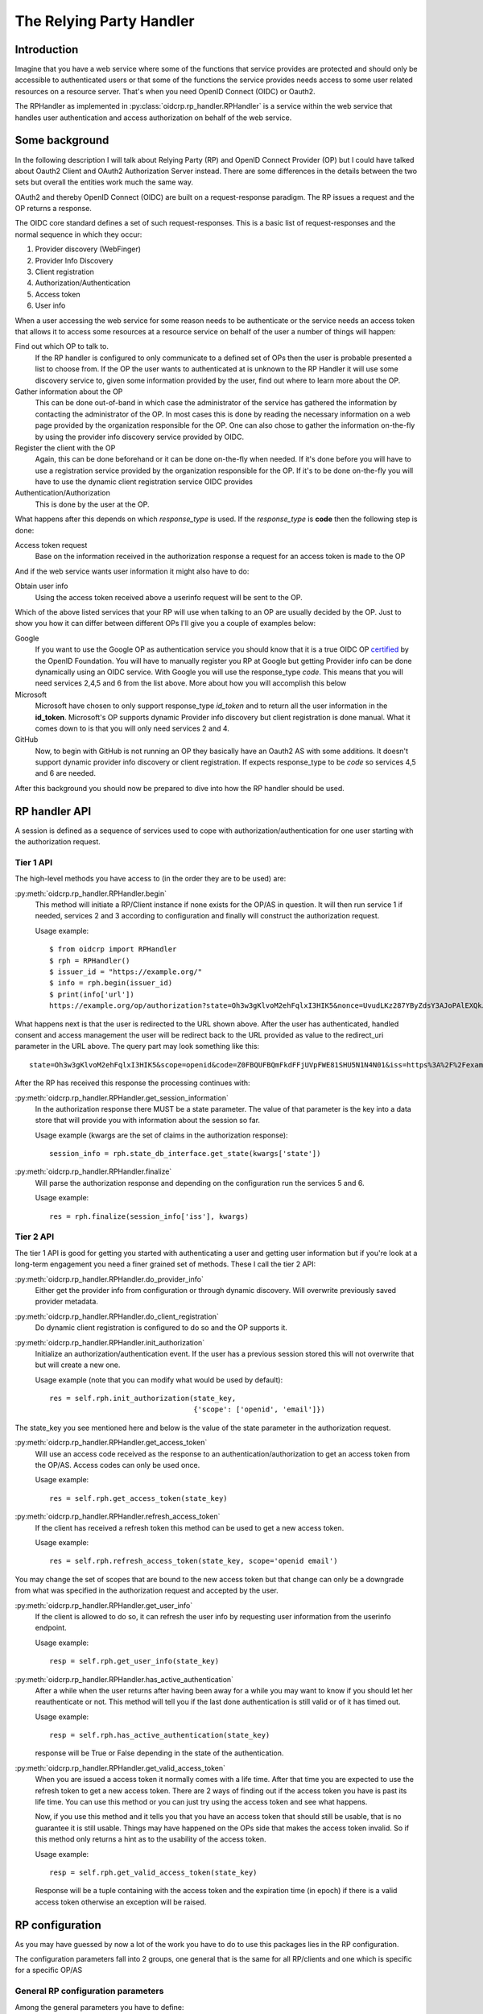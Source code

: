 .. _oidcrp_rp:

*************************
The Relying Party Handler
*************************

------------
Introduction
------------

Imagine that you have a web service where some of the functions that service
provides are protected and should only be accessible to authenticated users or
that some of the functions the service provides needs access to some user
related resources on a resource server. That's when you need OpenID Connect
(OIDC) or Oauth2.

The RPHandler as implemented in :py:class:`oidcrp.rp_handler.RPHandler` is a
service within
the web service that handles user authentication and access authorization on
behalf of the web service.

---------------
Some background
---------------

In the following description I will talk about Relying Party (RP)
and OpenID Connect Provider (OP) but I could have talked about Oauth2 Client
and OAuth2 Authorization Server instead. There are some differences
in the details between the two sets but overall the entities work much the same
way.

OAuth2 and thereby OpenID Connect (OIDC) are built on a request-response paradigm.
The RP issues a request and the OP returns a response.

The OIDC core standard defines a set of such request-responses.
This is a basic list of request-responses and the normal sequence in which they
occur:

1. Provider discovery (WebFinger)
2. Provider Info Discovery
3. Client registration
4. Authorization/Authentication
5. Access token
6. User info

When a user accessing the web service for some reason needs to be authenticate
or the service needs an access token that allows it to access some resources
at a resource service on behalf of the user a number of things will happen:

Find out which OP to talk to.
    If the RP handler is configured to only communicate to a defined set of OPs
    then the user is probable presented a list to choose from.
    If the OP the user wants to authenticated at is unknown to the RP Handler
    it will use some discovery service to, given some information provided by
    the user, find out where to learn more about the OP.

Gather information about the OP
    This can be done out-of-band in which case the administrator of the service
    has gathered the information by contacting the administrator of the OP.
    In most cases this is done by reading the necessary information on a web
    page provided by the organization responsible for the OP.
    One can also chose to gather the information on-the-fly by using the
    provider info discovery service provided by OIDC.

Register the client with the OP
    Again, this can be done beforehand or it can be done on-the-fly when needed.
    If it's done before you will have to use a registration service provided by
    the organization responsible for the OP.
    If it's to be done on-the-fly you will have to use the dynamic client
    registration service OIDC provides

Authentication/Authorization
    This is done by the user at the OP.

What happens after this depends on which *response_type* is used. If the
*response_type* is **code** then the following step is done:

Access token request
    Base on the information received in the authorization response a request
    for an access token is made to the OP

And if the web service wants user information it might also have to do:

Obtain user info
    Using the access token received above a userinfo request will be sent to the
    OP.

Which of the above listed services that your RP will use when talking to an OP
are usually decided by the OP. Just to show you how it can differ between
different OPs I'll give you a couple of examples below:

Google
    If you want to use the Google OP as authentication service you should know
    that it is a true OIDC OP `certified`_ by the OpenID Foundation. You will
    have to manually register you RP at Google but getting Provider info can be
    done dynamically using an OIDC service. With Google you will use the
    response_type *code*. This means that you will need services 2,4,5 and 6
    from the list above. More about how you will accomplish this below

Microsoft
    Microsoft have chosen to only support response_type *id_token* and to
    return all the user information in the **id_token**. Microsoft's OP
    supports dynamic Provider info discovery but client registration is
    done manual. What it comes down to is that you will only need services
    2 and 4.

GitHub
    Now, to begin with GitHub is not running an OP they basically have an
    Oauth2 AS with some additions. It doesn't support dynamic provider info
    discovery or client registration. If expects response_type to be *code*
    so services 4,5 and 6 are needed.

.. _certified : http://openid.net/certification/

After this background you should now be prepared to dive into how the RP handler
should be used.

--------------
RP handler API
--------------

A session is defined as a sequence of services used to cope with
authorization/authentication for one user starting with the authorization request.

Tier 1 API
----------

The high-level methods you have access to (in the order they are to be
used) are:

:py:meth:`oidcrp.rp_handler.RPHandler.begin`
    This method will initiate a RP/Client instance if none exists for the
    OP/AS in question. It will then run service 1 if needed, services 2 and 3
    according to configuration and finally will construct the authorization
    request.

    Usage example::

        $ from oidcrp import RPHandler
        $ rph = RPHandler()
        $ issuer_id = "https://example.org/"
        $ info = rph.begin(issuer_id)
        $ print(info['url'])
        https://example.org/op/authorization?state=Oh3w3gKlvoM2ehFqlxI3HIK5&nonce=UvudLKz287YByZdsY3AJoPAlEXQkJ0dK&redirect_uri=https%3A%2F%2Fexample.com%2Frp%2Fauthz_cb&response_type=code&scope=openid&client_id=zls2qhN1jO6A

What happens next is that the user is redirected to the URL shown above.
After the user has authenticated, handled consent and access management
the user will be redirect back to the URL provided as value to the
redirect_uri parameter in the URL above. The query part may look something
like this::

    state=Oh3w3gKlvoM2ehFqlxI3HIK5&scope=openid&code=Z0FBQUFBQmFkdFFjUVpFWE81SHU5N1N4N01&iss=https%3A%2F%2Fexample.org%2Fop&client_id=zls2qhN1jO6A

After the RP has received this response the processing continues with:

:py:meth:`oidcrp.rp_handler.RPHandler.get_session_information`
    In the authorization response there MUST be a state parameter. The value
    of that parameter is the key into a data store that will provide you
    with information about the session so far.

    Usage example (kwargs are the set of claims in the authorization response)::

        session_info = rph.state_db_interface.get_state(kwargs['state'])

:py:meth:`oidcrp.rp_handler.RPHandler.finalize`
    Will parse the authorization response and depending on the configuration
    run the services 5 and 6.

    Usage example::

        res = rph.finalize(session_info['iss'], kwargs)


Tier 2 API
----------

The tier 1 API is good for getting you started with authenticating a user and
getting user information but if you're look at a long-term engagement you need
a finer grained set of methods. These I call the tier 2 API:

:py:meth:`oidcrp.rp_handler.RPHandler.do_provider_info`
    Either get the provider info from configuration or through dynamic
    discovery. Will overwrite previously saved provider metadata.

:py:meth:`oidcrp.rp_handler.RPHandler.do_client_registration`
    Do dynamic client registration is configured to do so and the OP supports it.

:py:meth:`oidcrp.rp_handler.RPHandler.init_authorization`
    Initialize an authorization/authentication event. If the user has a
    previous session stored this will not overwrite that but will create a new
    one.

    Usage example (note that you can modify what would be used by default)::

        res = self.rph.init_authorization(state_key,
                                          {'scope': ['openid', 'email']})

The state_key you see mentioned here and below is the value of the state
parameter in the authorization request.

:py:meth:`oidcrp.rp_handler.RPHandler.get_access_token`
    Will use an access code received as the response to an
    authentication/authorization to get an access token from the OP/AS.
    Access codes can only be used once.

    Usage example::

        res = self.rph.get_access_token(state_key)

:py:meth:`oidcrp.rp_handler.RPHandler.refresh_access_token`
    If the client has received a refresh token this method can be used to get
    a new access token.

    Usage example::

        res = self.rph.refresh_access_token(state_key, scope='openid email')

You may change the set of scopes that are bound to the new access token but
that change can only be a downgrade from what was specified in the
authorization request and accepted by the user.

:py:meth:`oidcrp.rp_handler.RPHandler.get_user_info`
    If the client is allowed to do so, it can refresh the user info by
    requesting user information from the userinfo endpoint.

    Usage example::

        resp = self.rph.get_user_info(state_key)

:py:meth:`oidcrp.rp_handler.RPHandler.has_active_authentication`
    After a while when the user returns after having been away for a while
    you may want to know if you should let her reauthenticate or not.
    This method will tell you if the last done authentication is still
    valid or of it has timed out.

    Usage example::

        resp = self.rph.has_active_authentication(state_key)

    response will be True or False depending in the state of the authentication.

:py:meth:`oidcrp.rp_handler.RPHandler.get_valid_access_token`
    When you are issued a access token it normally comes with a life time.
    After that time you are expected to use the refresh token to get a new
    access token. There are 2 ways of finding out if the access token you have is
    past its life time. You can use this method or you can just try using
    the access token and see what happens.

    Now, if you use this method and it tells you that you have an access token
    that should still be usable, that is no guarantee it is still usable.
    Things may have happened on the OPs side that makes the access token
    invalid. So if this method only returns a hint as to the usability of the
    access token.

    Usage example::

        resp = self.rph.get_valid_access_token(state_key)

    Response will be a tuple containing with the access token and the
    expiration time (in epoch) if there is a valid access token otherwise an
    exception will be raised.

----------------
RP configuration
----------------

As you may have guessed by now a lot of the work you have to do to use this
packages lies in the RP configuration.

The configuration parameters fall into 2 groups, one general that is the
same for all RP/clients and one which is specific for a specific
OP/AS

General RP configuration parameters
-----------------------------------

Among the general parameters you have to define:

port
    Which port the RP is listening on

domain
    The domain the RP belongs to

these 2 together then defines the base_url. which is normally defined as::

    base_url: "https://{domain}:{port}"


logging
    How the process should log

httpc_params
    Defines how the process performs HTTP requests to other entities.
    Parameters here are typically **verify** which controls whether the http
    client will verify the server TLS certificate or not.
    Other parameters are **client_cert**/**client_key** which are needed only
    if you expect the TLS server to ask for the clients TLS certificate.
    Something that happens if you run in an environment where mutual TLS is
    expected.

rp_keys
    Definition of the private keys that all RPs are going to use in the OIDC
    protocol exchange.

There might be other parameters that you need dependent on which web framework
you chose to use.

OP/AS specific configuration parameters
---------------------------------------

The client configuration is keyed to an OP/AS name. This name should
be something human readable it does not have to in anyway be linked to the
issuer ID of the OP/AS.

The key **""** (the empty string) is chosen to represent all OP/ASs that
are dynamically discovered.

Disregarding if doing everything dynamically or statically you **MUST**
define which services the RP/Client should be able to use.

services
    A specification of the usable services which possible changes to the
    default configuration of those service.

If you have done manual client registration you will have to fill in these:

client_id
    The client identifier.

client_secret
    The client secret

redirect_uris
    A set of URLs from which the RP can chose one to be added to the
    authorization request. The expectation is that the OP/AS will redirect
    the use back to this URL after the authorization/authentication has
    completed. These URLs should be OP/AS specific.

behaviour
    Information about how the RP should behave towards the OP/AS. This is
    a set of attributes with values. The attributes taken from the
    `client metadata`_ specification. *behaviour* is used when the client
    has been registered statically and it is know what the client wants to
    use and the OP supports.

    Usage example::

        "behaviour": {
            "response_types": ["code"],
            "scope": ["openid", "profile", "email"],
            "token_endpoint_auth_method": ["client_secret_basic",
                                           'client_secret_post']
        }


rp_keys
    If the OP doesn't support dynamic provider discovery it may still want to
    have a way of distributing keys that allows it to rotate them at anytime.
    To accomplish this some providers have chosen to publish a URL to where
    you can find their OPs key material in the form of a JWKS.

    Usage example::

        'keys': {'url': {<issuer_id> : <jwks_url>}}


If the provider info discovery is done dynamically you need this

client_preferences
    How the RP should prefer to behave against the OP/AS. The content are the
    same as for *behaviour*. The difference is that this is specified if the
    RP is expected to do dynamic client registration which means that at the
    point of writing the configuration it is only known what the RP can and
    wants to do but unknown what the OP supports.

issuer
    The Issuer ID of the OP.

allow
    If there is a deviation from the standard as to how the OP/AS behaves this
    gives you the possibility to say you are OK with the deviation.
    Presently there is only one thing you can allow and that is the *issuer*
    in the provider info is not the same as the URL you used to fetch the
    information.

.. _client metadata: https://openid.net/specs/openid-connect-registration-1_0.html#ClientMetadata

-------------------------
RP configuration - Google
-------------------------

A working configuration where the client_id and client_secret is replaced
with dummy values::

    {
        "issuer": "https://accounts.google.com/",
        "client_id": "xxxxxxxxx.apps.googleusercontent.com",
        "client_secret": "2222222222",
        "redirect_uris": ["{}/authz_cb/google".format(BASEURL)],
        "behaviour": {
            "response_types": ["code"],
            "scope": ["openid", "profile", "email"],
            "token_endpoint_auth_method": ["client_secret_basic",
                                           'client_secret_post']
        },
        "services": {
            'ProviderInfoDiscovery': {},
            'Authorization': {},
            'AccessToken': {},
            'UserInfo': {}
        }
    }


Now piece by piece

Information provided by Google::

        "issuer": "https://accounts.google.com/",

Information about the client. When you register your RP with Google you will
in return get a client_id and client_secret::

        "client_id": "xxxxxxxxx.apps.googleusercontent.com",
        "client_secret": "2222222222",
        "redirect_uris": ["{}/authz_cb/google".format(BASEURL)],

Now to the behaviour of the client. Google specifies response_type *code* which
is reflected here. The scopes are picked form the set of possible scopes that
Google provides. And lastly the *token_endpoint_auth_method*, where Google
right now supports 2 variants both listed here. The RP will by default pick
the first if a list of possible values. Which in this case means the RP will
authenticate using the *client_secret_basic* if allowed by Google::

        "behaviour": {
            "response_types": ["code"],
            "scope": ["openid", "profile", "email"],
            "token_endpoint_auth_method": ["client_secret_basic",
                                           'client_secret_post']
        },

And lastly, which service the RP has access to. *ProviderInfoDiscovery* since
Google supports dynamic provider info discovery. *Authorization* always must be
there. *AccessToken* and *UserInfo* since response_type is *code* and Google
return the user info at the userinfo endpoint::


        "services": {
            'ProviderInfoDiscovery': {},
            'Authorization': {},
            'AccessToken': {},
            'UserInfo': {}
        }


----------------------------
RP configuration - Microsoft
----------------------------

Configuration that allows you to use a Microsoft OP as identity provider::

    {
        'issuer': 'https://login.microsoftonline.com/<tenant_id>/v2.0',
        'client_id': '242424242424',
        'client_secret': 'ipipipippipipippi',
        "redirect_uris": ["{}/authz_cb/microsoft".format(BASEURL)],
        "behaviour": {
            "response_types": ["id_token"],
            "scope": ["openid"],
            "token_endpoint_auth_method": ['client_secret_post'],
            "response_mode": 'form_post'
        },
        "allow": {
            "issuer_mismatch": True
        },
        "services": {
            'ProviderInfoDiscovery':{},
            'Authorization': {}
        }
    }

One piece at the time. Microsoft has something called a tenant. Either you
specify your RP to only one tenant in which case the issuer returned
as *iss* in the id_token will be the same as the *issuer*. If our RP
is expected to work in a multi-tenant environment then the *iss* will **never**
match issuer. Let's assume our RP works in a single-tenant context::

        'issuer': 'https://login.microsoftonline.com/<tenant_id>/v2.0',
        "allow": {
            "issuer_mismatch": True
        },

Information about the client. When you register your RP with Microsoft you will
in return get a client_id and client_secret::

        'client_id': '242424242424',
        'client_secret': 'ipipipippipipippi',
        "redirect_uris": ["{}/authz_cb/microsoft".format(BASEURL)],

Regarding the behaviour of the RP, Microsoft have chosen to only support the
response_type *id_token*. Microsoft have also chosen to return the authorization
response not in the fragment of the redirect URL which is the default but
instead using the response_mode *form_post*. *client_secret_post* is a
client authentication that Microsoft supports at the token enpoint::

        "behaviour": {
            "response_types": ["id_token"],
            "scope": ["openid"],
            "token_endpoint_auth_method": ['client_secret_post'],
            "response_mode": 'form_post'
        },

And lastly, which service the RP has access to. *ProviderInfoDiscovery* since
Microsoft supports dynamic provider info discovery. *Authorization* always must be
there. And in this case this is it. All the user info will be included in the
*id_token* that is returned in the authorization response::

        "services": {
            'ProviderInfoDiscovery':{},
            'Authorization': {}
        }


-------------------------
RP configuration - GitHub
-------------------------

As mentioned before GitHub runs an OAuth2 AS not an OP.
Still we can talk to it using this configuration::

    {
        "issuer": "https://github.com/login/oauth/authorize",
        'client_id': 'eeeeeeeee',
        'client_secret': 'aaaaaaaaaaaaa',
        "redirect_uris": ["{}/authz_cb/github".format(BASEURL)],
        "behaviour": {
            "response_types": ["code"],
            "scope": ["user", "public_repo"],
            "token_endpoint_auth_method": ['']
        },
        "provider_info": {
            "authorization_endpoint":
                "https://github.com/login/oauth/authorize",
            "token_endpoint":
                "https://github.com/login/oauth/access_token",
            "userinfo_endpoint":
                "https://api.github.com/user"
        },
        'services': {
            'Authorization': {},
            'AccessToken': {'response_body_type': 'urlencoded'},
            'UserInfo': {'default_authn_method': ''}
        }
    }

Part by part.
Like with Google and Microsoft, GitHub expects you to register your client in
advance. You register the redirect_uris and in return will get *client_id* and
*client_secret*::

        'client_id': 'eeeeeeeee',
        'client_secret': 'aaaaaaaaaaaaa',
        "redirect_uris": ["{}/authz_cb/github".format(BASEURL)],

Since GitHub doesn't support dynamic provder info discovery you have to enter
that information in the configuration::

        "issuer": "https://github.com/login/oauth/authorize",
        "provider_info": {
            "authorization_endpoint":
                "https://github.com/login/oauth/authorize",
            "token_endpoint":
                "https://github.com/login/oauth/access_token",
            "userinfo_endpoint":
                "https://api.github.com/user"
        },

Regarding the client behaviour the GitHub AS expects response_type *code*.
The number of scope values is rather large I've just chose 2 here.
No client authentication at the token endpoint is expected::

        "behaviour": {
            "response_types": ["code"],
            "scope": ["user", "public_repo"],
            "token_endpoint_auth_method": ['']
        },

And about services, *Authorization* as always, *AccessToken* to convert the
received *code* in the authorization response into an access token which later
can be used to access user info at the userinfo endpoint.
GitHub deviates from the standard in a number of way. First the Oauth2
standard doesn't mention anything like an userinfo endpoint, that is OIDC.
So GitHub has implemented something that is in between OAuth2 and OIDC.
What's more disturbing is that the access token response by default is not
encoded as a JSON document which the standard say but instead it's
urlencoded. Lucky for us, we can deal with both these things by configuration
rather then writing code.::

        'services': {
            'Authorization': {},
            'AccessToken': {'response_body_type': 'urlencoded'},
            'UserInfo': {'default_authn_method': ''}
        }

